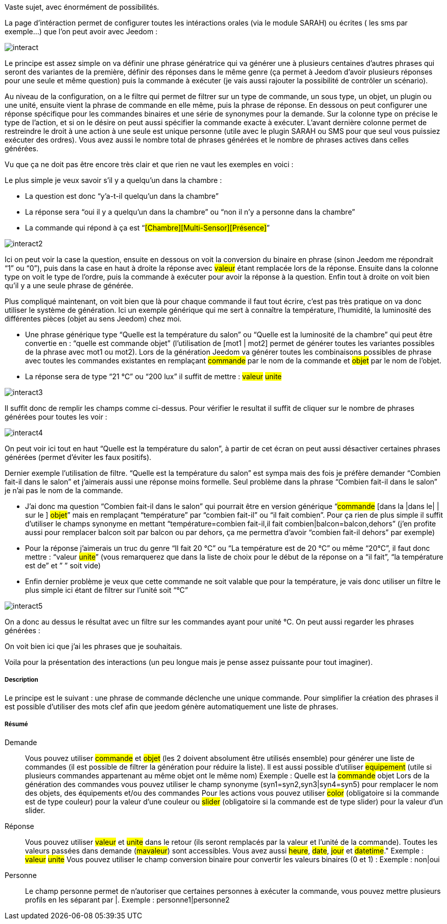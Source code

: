 Vaste sujet, avec énormément de possibilités.

La page d’intéraction permet de configurer toutes les intéractions orales (via le module SARAH) ou écrites ( les sms par exemple…) que l’on peut avoir avec Jeedom :

image::../images/interact.JPG[]

Le principe est assez simple on va définir une phrase génératrice qui va générer une à plusieurs centaines d’autres phrases qui seront des variantes de la première, définir des réponses dans le même genre (ça permet à Jeedom d’avoir plusieurs réponses pour une seule et même question) puis la commande à exécuter (je vais aussi rajouter la possibilité de contrôler un scénario).

Au niveau de la configuration, on a le filtre qui permet de filtrer sur un type de commande, un sous type, un objet, un plugin ou une unité, ensuite vient la phrase de commande en elle même, puis la phrase de réponse. En dessous on peut configurer une réponse spécifique pour les commandes binaires et une série de synonymes pour la demande. Sur la colonne type on précise le type de l’action, et si on le désire on peut aussi spécifier la commande exacte à exécuter. L’avant dernière colonne permet de restreindre le droit à une action à une seule est unique personne (utile avec le plugin SARAH ou SMS pour que seul vous puissiez exécuter des ordres). Vous avez aussi le nombre total de phrases générées et le nombre de phrases actives dans celles générées.

Vu que ça ne doit pas être encore très clair et que rien ne vaut les exemples en voici :

Le plus simple je veux savoir s’il y a quelqu’un dans la chambre :

- La question est donc “y’a-t-il quelqu’un dans la chambre”
- La réponse sera “oui il y a quelqu’un dans la chambre” ou “non il n’y a personne dans la chambre”
- La commande qui répond à ça est “#[Chambre][Multi-Sensor][Présence]#”

image::../images/interact2.JPG[]

Ici on peut voir la case la question, ensuite en dessous on voit la conversion du binaire en phrase (sinon Jeedom me répondrait “1” ou “0”), puis dans la case en haut à droite la réponse avec #valeur# étant remplacée lors de la réponse. Ensuite dans la colonne type on voit le type de l’ordre, puis la commande à exécuter pour avoir la réponse à la question. Enfin tout à droite on voit bien qu’il y a une seule phrase de générée. 

Plus compliqué maintenant, on voit bien que là pour chaque commande il faut tout écrire, c’est pas très pratique on va donc utiliser le système de génération. Ici un exemple générique qui me sert à connaître la température, l’humidité, la luminosité des différentes pièces (objet au sens Jeedom) chez moi.

- Une phrase générique type “Quelle est la température du salon” ou “Quelle est la luminosité de la chambre” qui peut être convertie en  : “quelle est [la |l\']#commande# [du |de la |de l'| sur le |dans le | dans la ]#objet#” (l’utilisation de [mot1 | mot2] permet de générer toutes les variantes possibles de la phrase avec mot1 ou mot2). Lors de la génération Jeedom va générer toutes les combinaisons possibles de phrase avec toutes les commandes existantes en remplaçant #commande# par le nom de la commande et #objet# par le nom de l’objet.
- La réponse sera de type “21 °C” ou “200 lux” il suffit de mettre : #valeur# #unite#

image::../images/interact3.JPG[]

Il suffit donc de remplir les champs comme ci-dessus. Pour vérifier le resultat il suffit de cliquer sur le nombre de phrases générées pour toutes les voir :

image::../images/interact4.JPG[]

On peut voir ici tout en haut “Quelle est la température du salon”, à partir de cet écran on peut aussi désactiver certaines phrases générées (permet d’éviter les faux positifs).

Dernier exemple l’utilisation de filtre. “Quelle est la température du salon” est sympa mais des fois je préfère demander “Combien fait-il dans le salon” et j’aimerais aussi une réponse moins formelle. Seul problème dans la phrase “Combien fait-il dans le salon” je n’ai pas le nom de la commande.

- J’ai donc ma question “Combien fait-il dans le salon” qui pourrait être en version générique “#commande# [dans la |dans le| | sur le ] #objet#” mais en remplaçant “température” par “combien fait-il” ou “il fait combien”. Pour ça rien de plus simple il suffit d’utiliser le champs synonyme en mettant “température=combien fait-il,il fait combien|balcon=balcon,dehors” (j’en profite aussi pour remplacer balcon soit par balcon ou par dehors, ça me permettra d’avoir “combien fait-il dehors” par exemple)
- Pour la réponse j’aimerais un truc du genre “Il fait 20 °C” ou “La température est de 20 °C” ou même “20°C”, il faut donc mettre : “[il fait |la température est de | ]#valeur# #unite#” (vous remarquerez que dans la liste de choix pour le début de la réponse on a “il fait”, “la température est de” et ” ” soit vide)
- Enfin dernier problème je veux que cette commande ne soit valable que pour la température, je vais donc utiliser un filtre le plus simple ici étant de filtrer sur l’unité soit “°C”

image::../images/interact5.JPG[]

On a donc au dessus le résultat avec un filtre sur les commandes ayant pour unité °C. On peut aussi regarder les phrases générées :


On voit bien ici que j’ai les phrases que je souhaitais.

Voila pour la présentation des interactions (un peu longue mais je pense assez puissante pour tout imaginer).

===== Description
Le principe est le suivant : une phrase de commande déclenche une unique commande. Pour simplifier la création des phrases il est possible d'utiliser des mots clef afin que jeedom génère automatiquement une liste de phrases.

===== Résumé

Demande::
Vous pouvez utiliser #commande# et #objet# (les 2 doivent absolument être utilisés ensemble) pour générer une liste de commandes (il est possible de filtrer la génération pour réduire la liste). Il est aussi possible d'utiliser #equipement# (utile si plusieurs commandes appartenant au même objet ont le même nom)
Exemple : Quelle est la #commande# [du |de la |de l']#objet#
Lors de la génération des commandes vous pouvez utiliser le champ synonyme (syn1=syn2,syn3|syn4=syn5) pour remplacer le nom des objets, des équipements et/ou des commandes
Pour les actions vous pouvez utiliser #color# (obligatoire si la commande est de type couleur) pour la valeur d'une couleur ou #slider# (obligatoire si la commande est de type slider) pour la valeur d'un slider.

Réponse::
Vous pouvez utiliser #valeur# et #unite# dans le retour (ils seront remplacés par la valeur et l'unité de la commande). Toutes les valeurs passées dans demande (#mavaleur#) sont accessibles. Vous avez aussi #heure#, #date#, #jour# et #datetime#."
Exemple : #valeur# #unite#
Vous pouvez utiliser le champ conversion binaire pour convertir les valeurs binaires (0 et 1) : 
Exemple : non|oui

Personne::
Le champ personne permet de n'autoriser que certaines personnes à exécuter la commande, vous pouvez mettre plusieurs profils en les séparant par |.
Exemple : personne1|personne2

